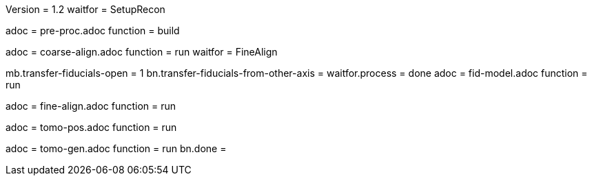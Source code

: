 Version = 1.2
waitfor = SetupRecon

[Dialog = PreProc]
adoc = pre-proc.adoc
function = build

[Dialog = CoarseAlign]
adoc = coarse-align.adoc
function = run
waitfor =  FineAlign

[Dialog = FidModel]
mb.transfer-fiducials-open = 1
bn.transfer-fiducials-from-other-axis =
waitfor.process = done
adoc = fid-model.adoc
function = run

[Dialog = FineAlign]
adoc = fine-align.adoc
function = run

[Dialog = TomoPos]
adoc = tomo-pos.adoc
function = run

[Dialog = TomoGen]
adoc = tomo-gen.adoc
function = run
bn.done =
